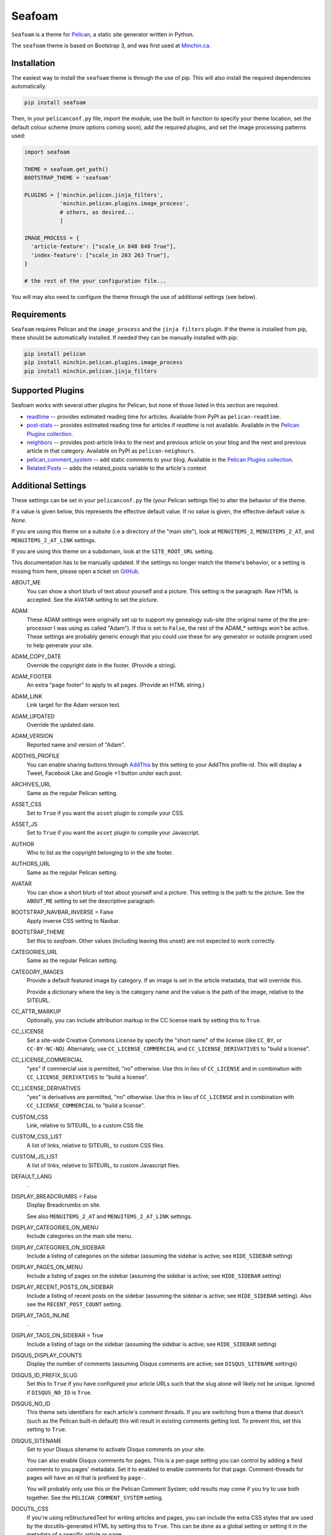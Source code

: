 =======
Seafoam
=======

.. image:: https://raw.githubusercontent.com/MinchinWeb/seafoam/master/docs/seafoam-logo-4x.png
    :align: center
    :alt: Seafoam Logo

``Seafoam`` is a theme for `Pelican <http://docs.getpelican.com/>`_,
a static site generator written in Python.

The ``seafoam`` theme is based on Bootstrap 3, and was first used at
`Minchin.ca <http://minchin.ca>`_. 

Installation
------------

The easiest way to install the ``seafoam`` theme is through the use
of pip. This will also install the required dependencies automatically.

.. code-block:: sh

  pip install seafoam

Then, in your ``pelicanconf.py`` file, import the module, use the
built in function to specify your theme location, set the default
colour scheme (more options coming soon), add the required plugins, and set
the image processing patterns used:

.. code-block:: python

  import seafoam

  THEME = seafoam.get_path()
  BOOTSTRAP_THEME = 'seafoam'

  PLUGINS = ['minchin.pelican.jinja_filters',
             'minchin.pelican.plugins.image_process',
             # others, as desired...
             ]

  IMAGE_PROCESS = {
    'article-feature': ["scale_in 848 848 True"],
    'index-feature': ["scale_in 263 263 True"],
  }

  # the rest of the your configuration file...


You will may also need to configure the theme through the use of additional
settings (see below).


Requirements
------------

``Seafoam`` requires Pelican and the ``image_process`` and
the ``jinja filters`` plugin. If the theme is installed from pip, these
should be automatically installed. If needed they can be manually
installed with pip:

.. code-block:: sh

   pip install pelican
   pip install minchin.pelican.plugins.image_process
   pip install minchin.pelican.jinja_filters


Supported Plugins
-----------------

Seafoam works with several other plugins for Pelican, but none of those
listed in this section are required.

- `readtime <https://pypi.python.org/pypi/pelican-readtime>`_ -- provides estimated reading time for articles. Available from PyPI as ``pelican-readtime``.
- `post-stats <https://github.com/getpelican/pelican-plugins/tree/master/post_stats>`_ -- provides estimated reading time for articles if `readtime` is not available. Available in the `Pelican Plugins collection <https://github.com/getpelican/pelican-plugins/>`_.
- `neighbors <https://pypi.python.org/pypi/pelican-neighbors>`_ -- provides post-article links to the next and previous  article on your blog and the next and previous article in that category. Available on PyPI as ``pelican-neighours``.
- `pelican_comment_system <https://bernhard.scheirle.de/posts/2014/March/29/static-comments-via-email/>`_ -- add static comments to your blog. Available in the `Pelican Plugins collection <https://github.com/getpelican/pelican-plugins/>`_.
- `Related Posts <https://github.com/getpelican/pelican-plugins/tree/master/related_posts>`_ -- adds the related_posts variable to the article's context


Additional Settings
-------------------

These settings can be set in your ``pelicanconf.py`` file (your Pelican settings
file) to alter the behavior of the theme.

If a value is given below, this represents the effective default value. If no
value is given, the effective default value is `None`.

If you are using this theme on a subsite (i.e a directory of the "main site"),
look at ``MENUITEMS_2``, ``MENUITEMS_2_AT``, and ``MENUITEMS_2_AT_LINK``
settings.

If you are using this theme on a subdomain, look at the ``SITE_ROOT_URL``
setting.

This documentation has to be manually updated. If the settings no longer match
the theme's behavior, or a setting is missing from here, please open a ticket
on `GitHub <https://github.com/MinchinWeb/seafoam/issues>`_.

.. use the ".. data::" directive here for Sphinx output, but on GitHub, that just causes everything to disappear

ABOUT_ME
  You can show a short blurb of text about yourself and a picture. This setting
  is the paragraph. Raw HTML is accepted. See the ``AVATAR`` setting to set the
  picture.
ADAM
  These ADAM settings were originally set up to support my genealogy sub-site
  (the original name of the the pre-processor I was using as called "Adam"). If
  this is set to ``False``, the rest of the ADAM_* settings won't be active.
  These settings are probably generic enough that you could use these for any
  generator or outside program used to help generate your site.
ADAM_COPY_DATE
  Override the copyright date in the footer. (Provide a string).
ADAM_FOOTER
  An extra "page footer" to apply to all pages. (Provide an HTML string.)
ADAM_LINK
  Link target for the Adam version text.
ADAM_UPDATED
  Override the updated date.
ADAM_VERSION
  Reported name and version of "Adam". 
ADDTHIS_PROFILE
  You can enable sharing buttons through `AddThis <http://www.addthis.com/>`_
  by this setting to your AddThis profile-id. This will display a Tweet,
  Facebook Like and Google +1 button under each post.
ARCHIVES_URL
  Same as the regular Pelican setting.
ASSET_CSS
  Set to ``True`` if you want the ``asset`` plugin to compile your CSS.
ASSET_JS
  Set to ``True`` if you want the ``asset`` plugin to compile your Javascript.
AUTHOR
  Who to list as the copyright belonging to in the site footer.
AUTHORS_URL
  Same as the regular Pelican setting.
AVATAR
  You can show a short blurb of text about yourself and a picture. This setting
  is the path to the picture. See the ``ABOUT_ME`` setting to set the
  descriptive paragraph.
BOOTSTRAP_NAVBAR_INVERSE = False
  Apply inverse CSS setting to Navbar.
BOOTSTRAP_THEME
  Set this to `seafoam`. Other values (including leaving this unset) are not
  expected to work correctly.
CATEGORIES_URL
  Same as the regular Pelican setting.
CATEGORY_IMAGES
  Provide a default featured image by category. If an image is set in the
  article metadata, that will override this.

  Provide a dictionary where the key is the category name and the value is the
  path of the image, relative to the SITEURL.
CC_ATTR_MARKUP
  Optionally, you can include attribution markup in the CC license mark by
  setting this to ``True``.
CC_LICENSE
  Set a site-wide Creative Commons License by specify the "short name" of the
  license (like ``CC_BY``, or ``CC-BY-NC-ND``). Alternately, use
  ``CC_LICENSE_COMMERCIAL`` and ``CC_LICENSE_DERIVATIVES`` to "build a
  license".
CC_LICENSE_COMMERCIAL
  "yes" if commercial use is permitted, "no" otherwise. Use this in lieu of
  ``CC_LICENSE`` and in combination with ``CC_LICENSE_DERIVATIVES`` to "build a
  license".
CC_LICENSE_DERIVATIVES
  "yes" is derivatives are permitted, "no" otherwise. Use this in lieu of
  ``CC_LICENSE`` and in combination with ``CC_LICENSE_COMMERCIAL`` to "build a
  license".
CUSTOM_CSS
  Link, relative to SITEURL, to a custom CSS file.
CUSTOM_CSS_LIST
  A list of links, relative to SITEURL, to custom CSS files.
CUSTOM_JS_LIST
  A list of links, relative to SITEURL, to custom Javascript files.
DEFAULT_LANG
  .
DISPLAY_BREADCRUMBS = False
  Display Breadcrumbs on site.

  See also ``MENUITEMS_2_AT`` and ``MENUITEMS_2_AT_LINK`` settings.
DISPLAY_CATEGORIES_ON_MENU
  Include categories on the main site menu.
DISPLAY_CATEGORIES_ON_SIDEBAR
  Include a listing of categories on the sidebar (assuming the sidebar is
  active; see ``HIDE_SIDEBAR`` setting)
DISPLAY_PAGES_ON_MENU
  Include a listing of pages on the sidebar (assuming the sidebar is active;
  see ``HIDE_SIDEBAR`` setting)
DISPLAY_RECENT_POSTS_ON_SIDEBAR
  Include a listing of recent posts on the sidebar (assuming the sidebar is
  active; see ``HIDE_SIDEBAR`` setting). Also see the ``RECENT_POST_COUNT``
  setting.
DISPLAY_TAGS_INLINE
  .
DISPLAY_TAGS_ON_SIDEBAR = True
  Include a listing of tags on the sidebar (assuming the sidebar is active;
  see ``HIDE_SIDEBAR`` setting)
DISQUS_DISPLAY_COUNTS
  Display the number of comments (assuming Disqus comments are active; see
  ``DISQUS_SITENAME`` settings)
DISQUS_ID_PREFIX_SLUG
  Set this to ``True`` if you have configured your article URLs such that the
  slug alone will likely not be unique. Ignored if ``DISQUS_NO_ID`` is ``True``.
DISQUS_NO_ID
  This theme sets identifiers for each article's comment threads. If you are
  switching from a theme that doesn't (such as the Pelican built-in default)
  this will result in existing comments getting lost. To prevent this, set
  this setting to ``True``.
DISQUS_SITENAME
  Set to your Disqus sitename to activate Disqus comments on your site.

  You can also enable Disqus comments for pages. This is a per-page setting you
  can control by adding a field comments to you pages' metadata. Set it to
  enabled to enable comments for that page. Comment-threads for pages will have
  an id that is prefixed by ``page-``.

  You will probably only use this or the Pelican Comment System; odd results
  may come if you try to use both together. See the ``PELICAN_COMMENT_SYSTEM``
  setting.
DOCUTIL_CSS
  If you're using reStructuredText for writing articles and pages, you can
  include the extra CSS styles that are used by the docutils-generated HTML by
  setting this to ``True``. This can be done as a global setting or setting it
  in the metadata of a specific article or page.
FAVICON
  The location of your site's FavIcon, relative to the SITEURL.
FEED_ALL_ATOM
  Same as the regular Pelican setting. If set, a link to your Atom feed will
  appear in the site's HTML header and as a link in the footer of the site.
FEED_ALL_RSS
  Same as the regular Pelican setting. If set, a link to your RSS feed will
  appear in the site's HTML header.
GITHUB_REPO_COUNT = 5
  See ``GITHUB_USER`` setting.
GITHUB_SHOW_USER_LINK
  See ``GITHUB_USER`` setting.
GITHUB_SKIP_FORK = False
  See ``GITHUB_USER`` setting.
GITHUB_USER
  The theme can show your most recently active GitHub repos in the sidebar. To
  enable, set this to you GitHub username. Appearance and behavior can be
  controlled using the ``GITHUB_REPO_COUNT``, ``GITHUB_SKIP_FORK``, and 
  ``GITHUB_SHOW_USER_LINK`` variables.
GOOGLE_ANALYTICS
  Used to activate "classic" Google Analytics. Set this to your account's Google
  Analytics ID. Although this setting doesn't conflict with
  ``GOOGLE_ANALYTICS_UNIVERSAL``, you will in most cases only use one or the
  other.
GOOGLE_ANALYTICS_UNIVERSAL
  Used to activate "universal" Google Analytics (this is the new version). Set
  this to your account's ID (a number). Also set
  ``GOOGLE_ANALYTICS_UNIVERSAL_PROPERTY``. Although this setting doesn't
  conflict with ``GOOGLE_ANALYTICS``, you will in most cases only use one or
  the other.
GOOGLE_ANALYTICS_UNIVERSAL_PROPERTY
  Set this to the Google Analytics "property" this site represents. See also
  (and set) ``GOOGLE_ANALYTICS_UNIVERSAL``.
HIDE_SIDEBAR = False
  Hide the sidebar, and all it's contents. Also review the settings
  ``DISPLAY_CATEGORIES_ON_SIDEBAR``, ``DISPLAY_RECENT_POSTS_ON_SIDEBAR``,
  ``DISPLAY_TAGS_ON_SIDEBAR``, ``GITHUB_USER``, ``LINKS``, and
  ``TWITTER_USERNAME`` variables.
HIDE_SITENAME = False
  Hide the sitename in the site navbar.
INDEX_COPY_DATE
  Copyright date to display on the index page (homepage) of the site.
LINKS
  Extra links to display sidebar. Provide a list of tuples of the form
  ``('name', 'link')``.
MENUITEMS
  Extra items to add to the menu. Provide a list of tuples of the form
  ``(title, link, icon)``. ``link`` is absolute, so build them using SITEURL, 
  if needed. ``icon`` here is of the form of the CSS classes to be used; e.g.
  ``'fa fa-fw fa-pencil'``. ``icon`` can be set to ``None``.

  If this is set, the working assumption is that the site you are generating is
  a "subsite".
MENUITEMS_2
  Extra items you want added as a submenu. Use in conjunction with the
  ``MENUITEMS_2_AT`` setting. Provide a list of tuples of the form
  ``(title, link, icon)``. ``link`` is absolute, so build them using SITEURL, 
  if needed. ``icon`` here is of the form of the CSS classes to be used; e.g.
  ``'fa fa-fw fa-pencil'``. ``icon`` can be set to ``None``.

  This setting is working on the assumption that your generated site in going
  into a subdirectory of your "main" site.
MENUITEMS_2_AT
  If ``MENUITEMS_2`` is set, under which (main) menu item are these to be
  displayed. This should match a "name" of one of the items on ``MENUITEMS``;
  if no match is found, these sub-menu items will not be displayed.

  When set and Breadcrumbs are enabled, all items on the site are shown to be
  under both "home" (linked to at the ``SITE_ROOT_URL``) and ``MENUITEMS_2_AT``
  (linked to at ``MENUITEMS_2_AT_LINK``).
MENUITEMS_2_AT_LINK
  When set and Breadcrumbs are enabled, all items on the site are shown to be
  under both "home" (linked to at the ``SITE_ROOT_URL``) and ``MENUITEMS_2_AT``
  (linked to at ``MENUITEMS_2_AT_LINK``).
NAVBAR_ON_TOP
  If True, the navigation menu is on top. If False, the navigation menu is
  vertical on the left side of the page. Default is False.
NEIGHBORS
  Activates the links to the next and previous articles, both in the "all
  posts" index and the category-specific index. Requires the
  `neighbors <https://pypi.python.org/pypi/pelican-neighbors>`_ to be both
  installed and activated (i.e. listed under ``PLUGINS``).
OPEN_GRAPH_FB_APP_ID
  You can use this setting to provide a Facebook *app id*. See the
  ``USE_OPEN_GRAPH`` setting.
OPEN_GRAPH_IMAGE
  A default image to use with Open Graph. This is a filepath relative to your
  SITEURL. See the ``USE_OPEN_GRAPH`` setting.
PAGINATOR_LIMIT = 8
  Number of page number links to appear of the main "index" page of your
  blog. The default of 8 results in showing a link to page 1, links the
  three previous pages (8 divided by 2 and rounded down), a number
  representing the current page, links to the next three pages, and a link
  to the last page.
PDF_PROCESSOR
  .
PELICAN_COMMENT_SYSTEM = False
  Set this to ``True`` to active the
  `pelican_comment_system <https://bernhard.scheirle.de/posts/2014/March/29/static-comments-via-email/>`_.

  The Pelican Comment System has
  `further settings <https://github.com/Scheirle/pelican_comment_system/blob/master/doc/installation.md>`_
  that are not used directly by the theme.

  You will probably only use this or Disqus; odd results may come if you try to
  use both together. See the ``DISQUS_SITENAME`` setting.
PELICAN_COMMENT_SYSTEM_DISPLAY_COUNTS = True
  Whether to display the number of comments
PELICAN_COMMENT_SYSTEM_EMAIL_DOMAIN
  The domain name of the email where you want the comments to be emailed to
  (i.e. the part after the ``@`` sign). See the
  ``PELICAN_COMMENT_SYSTEM_EMAIL_USER`` and ``PELICAN_COMMENT_SYSTEM``
  settings.
PELICAN_COMMENT_SYSTEM_EMAIL_USER
  The username of the email where you want the comments to be emailed to (i.e.
  the part before the ``@`` sign). See the
  ``PELICAN_COMMENT_SYSTEM_EMAIL_DOMAIN`` and ``PELICAN_COMMENT_SYSTEM``
  setting.
PELICAN_COMMENT_SYSTEM_FEED, PELICAN_COMMENT_SYSTEM_FEED_ALL
  Used internally to generate links to the Comment RSS/Atoms feeds.
PELICAN_COMMENT_SYSTEM_IDENTICON_SIZE = 72
  The size of the Identicons generated by the Pelican Comment System.
PIWIK_SITE_ID
  Used for Piwik site analytics.
PIWIK_SSL_URL = PIWIK_URL
  Used for Piwik site analytics.
PIWIK_URL
  Used for Piwik site analytics.
PLUGINS
  Same as the regular Pelican setting.
PYGMENTS_STYLE = 'native'
  This setting is currently ignored, and my preferred Pygments style is
  included directly into the Seafoam CSS.
RECENT_POST_COUNT = 5
  Number of recent posts to display on the sidebar. See the
  ``DISPLAY_RECENT_POSTS_ON_SIDEBAR`` setting.
RELATED_POSTS_TEXT = 'Related Posts:'
  Header for related posts listing. Requires that the
  `Related Posts Plugin <https://github.com/getpelican/pelican-plugins/tree/master/related_posts>`_
  be active.
SITELOGO
  Link to the site logo (displayed in the navbar). This is relative to the
  SITEURL.
SITELOGO_SIZE
  The width of the site logo in the navbar. Can be set to any valid CSS value
  (i.e. %, em, px, etc). I have had good luck setting this to ``100%``.
SITENAME
  The name of your site, displayed in the navbar.
SITEURL
  Same as the Pelican setting. Set this to where this Pelican site is actually
  hosted. Also see the ``SITE_ROOT_URL`` setting.
SITE_ROOT_URL = SITEURL
  Use this if you're hosting a subsite of some sort. This is where the links in
  logo in the navbar and the home icon in the breadcrumbs will point to. See
  also the ``MENUITEMS_2_AT`` setting.
SOCIAL
  A list of your social media sites to be listed in the sidebar. Should he a
  list of tuples in the form ('social network name', 'full link to profile').
  The theme will display the logo of the network. See the ``HIDE_SIDEBAR``
  setting.
TAGS_URL
  Same as the Pelican setting.
THEME_STATIC_DIR
  Same as the Pelican setting.
TWITTER_USERNAME
  You can optionally provide a this which will be used to set the Twitter
  username for the site and for the content creator.
TWITTER_WIDGET_ID
  The theme can show your twitter timeline in the sidebar. To enable, provide a
  ``TWITTER_USERNAME`` and a ``TWITTER_WIDGET_ID``.

  To get a ``TWITTER_WIDGET_ID``, go to:
  `https://twitter.com/settings/widgets <https://twitter.com/settings/widgets>`_
  and select *Create new*. You'll find the ``TWITTER_WIDGET_ID`` under the html
  or in the site url:

  https://twitter.com/settings/widgets/TWITTER_WIDGET_ID/edit
TYPOGRIFY
  Whether to activate Typography. Tyopgraphy is a library that automatically
  adds a number of typographical flourishes. The necessary CSS is automatically
  included in the *seafoam* CSS.

  The Typography Python library will needs to be installed, which is
  installable via pip: ``pip install typogrify``

  Note that with Pelican 3.6, activating both the Pelican Comment System and
  Typography at the same time cause issues. This issue was fixed in Pelican
  3.7.
USE_OPEN_GRAPH = True
  In order to make the Facebook "like" button and other social sharing options
  work better, the template contains Open Graph metatags like
  ``<meta property="og:type" content="article"/>``. You can disable them by
  setting this to ``False``.

  See also ``OPEN_GRAPH_FB_APP_ID``, and ``OPEN_GRAPH_FB_APP_ID``
  settings.

It may also be helpful to review the
`settings for Pelican itself <http://docs.getpelican.com/en/3.7.1/settings.html>`_.

On articles, the theme also looks for the ``image`` metadata setting to provide
the "featured image* for the article.


Known Issues
------------

- the ``setup.py`` file for this project does not run on Python 2.7. However,
  wheels of this project are "universal" and so can be generated by Python 3
  and subsequently installed by Python 2.7.
- when installing on versions of Python before 3.4 (when the ``pathlib`` module
  was added to the standard library), `pathlib2
  <https://pypi.python.org/pypi/pathlib2>`_ is an additional dependency. This,
  in turn, depends on `scandir <https://pypi.python.org/pypi/scandir>`_,
  which requires a C compiler to install. If you (like I), don't have a C
  compiler already set up on your Windows machines, you sidestep that issue by
  downloading a pre-build wheel from `Christoph Gohlke
  <http://www.lfd.uci.edu/~gohlke/pythonlibs/#scandir>`_ and installing
  ``scandir`` this way before you try and install ``seafoam``.
- activating both Typogrify and the Pelican Comment System on Pelican 3.6
  causes issues. This issue has been fixed in Pelican 3.7.

Credits
-------

Original theme developed by `Daan Debie <http://dandydev.net/>`_.

The idea that a theme could be installed as a Python package by `Jeff
Forcier <http://bitprophet.org/>`_'s `Alabaster theme
<https://github.com/bitprophet/alabaster>`_ for Sphinx.


